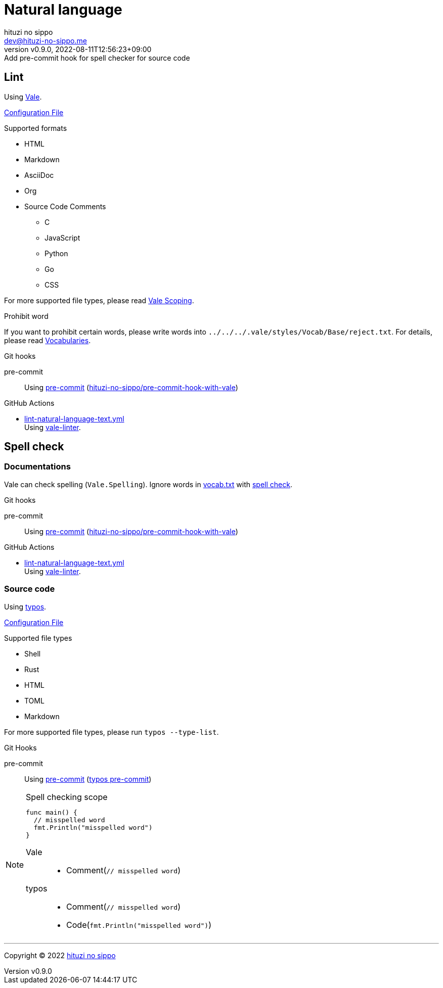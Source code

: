 = Natural language
:author: hituzi no sippo
:email: dev@hituzi-no-sippo.me
:revnumber: v0.9.0
:revdate: 2022-08-11T12:56:23+09:00
:revremark: Add pre-commit hook for spell checker for source code
:description: Natural language
:copyright: Copyright (C) 2022 {author}
// Custom Attributes
:creation_date: 2022-07-25T15:19:20+09:00
:github_url: https://github.com
:root_directory: ../../..
:base_directory: {root_directory}/.vale/styles/Vocab/Base
:pre_commit_config_file: {root_directory}/.pre-commit-config.yaml
:workflows_directory: {root_directory}/.github/workflows

== Lint

:vale_url: https://vale.sh
Using link:{vale_url}[Vale^].

link:{root_directory}/.vale.ini[Configuration File^]

.Supported formats
* HTML
* Markdown
* AsciiDoc
* Org
* Source Code Comments
** C
** JavaScript
** Python
** Go
** CSS

:vale_topic_docs_url: {vale_url}/docs/topics
For more supported file types,
please read link:{vale_topic_docs_url}/scoping[Vale Scoping^].

.Prohibit word
If you want to prohibit certain words,
please write words into `{base_directory}/reject.txt`.
For details, please read link:{vale_topic_docs_url}/vocab/[Vocabularies^].

:pre_commit_to_lint_link: link:{github_url}/scop/pre-commit-shfmt[hituzi-no-sippo/pre-commit-hook-with-vale^]
.Git hooks
pre-commit::
  Using link:{pre_commit_config_file}#:~:text=%2D%20repo%3A%20https%3A%2F/github.com/hituzi%2Dno%2Dsippo/pre%2Dcommit%2Dhook%2Dwith%vale[
  pre-commit^] ({pre_commit_to_lint_link})

:filename: lint-natural-language-text.yml
:github_actions_marketplace_url: {github_url}/marketplace/actions
:run_vale_with_reviewdog_link: link:{github_actions_marketplace_url}/vale-linter[vale-linter^]
.GitHub Actions
* link:{workflows_directory}/{filename}[{filename}^] +
  Using {run_vale_with_reviewdog_link}.

== Spell check

=== Documentations

Vale can check spelling (`Vale.Spelling`).
Ignore words in link:{base_directory}/vocab.txt[vocab.txt^] with
link:{github_url}/errata-ai/vale/blob/v2/internal/rule/Vale/Spelling.yml[
spell check^].

.Git hooks
pre-commit::
  Using link:{pre_commit_config_file}#:~:text=%2D%20repo%3A%20https%3A%2F/github.com/hituzi%2Dno%2Dsippo/pre%2Dcommit%2Dhook%2Dwith%vale[
  pre-commit^] ({pre_commit_to_lint_link})

:filename: lint-natural-language-text.yml
.GitHub Actions
* link:{workflows_directory}/{filename}[{filename}^] +
  Using {run_vale_with_reviewdog_link}.

:typos_url: {github_url}/crate-ci/typos
=== Source code

Using link:{typos_url}[typos^].

link:{root_directory}/.typos.toml[Configuration File^]

.Supported file types
* Shell
* Rust
* HTML
* TOML
* Markdown

For more supported file types, please run `typos --type-list`.

:typos_docs_url: {typos_url}/blob/master/docs
:pre_commit_for_typos_link: link:{typos_docs_url}/pre-commit.md[typos pre-commit^]
.Git Hooks
pre-commit::
  Using link:{pre_commit_config_file}#:~:text=repo%3A%20https%3A%2F/github.com/crate%2Dci/typos[
  pre-commit^] ({pre_commit_for_typos_link})


.Spell checking scope
[NOTE]
====
[source, Go]
----
func main() {
  // misspelled word
  fmt.Println("misspelled word")
}
----

Vale::
  * Comment(`// misspelled word`)
typos::
  * Comment(`// misspelled word`)
  * Code(`fmt.Println("misspelled word")`)
====


'''

:author_link: link:https://github.com/hituzi-no-sippo[{author}^]
Copyright (C) 2022 {author_link}
